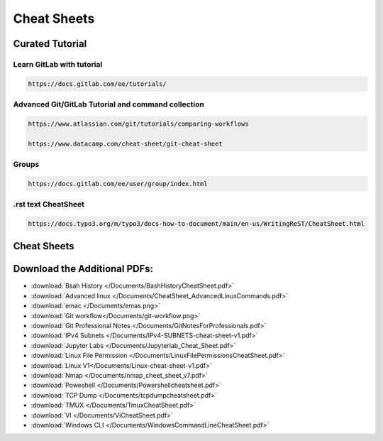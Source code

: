 
.. _CheatSheet:

.. thumbnail:: /_static/logo.png

Cheat Sheets
=================

Curated Tutorial
-------------------

Learn GitLab with tutorial
~~~~~~~~~~~~~~~~~~~~~~~~~~~~~~~~~~~~

.. code-block:: html
   
   https://docs.gitlab.com/ee/tutorials/

Advanced Git/GitLab Tutorial and command collection
~~~~~~~~~~~~~~~~~~~~~~~~~~~~~~~~~~~~~~~~~~~~~~~~~~~

.. code-block:: html

   https://www.atlassian.com/git/tutorials/comparing-workflows

   https://www.datacamp.com/cheat-sheet/git-cheat-sheet

Groups
~~~~~~~~~~~~~~~~~~~~~~~~~~~

.. code-block:: html

   https://docs.gitlab.com/ee/user/group/index.html


.rst text CheatSheet
~~~~~~~~~~~~~~~~~~~~~~~~~~~~

.. code-block:: html

   https://docs.typo3.org/m/typo3/docs-how-to-document/main/en-us/WritingReST/CheatSheet.html


Cheat Sheets
------------

.. thumbnail:: /_static/Git_cheatsheetlight.png
.. thumbnail:: /_static/TmuxCheatSheet.png
.. thumbnail:: /_static/dockercheatsheet.png
.. thumbnail:: /_static/vi-vim-cheat-sheet2.jpg
.. thumbnail:: /_static/linux_cheat_sheet.png
.. thumbnail:: /_static/Bash_History_Cheat_Sheet-1.png
.. thumbnail:: /_static/Bash_History_Cheat_Sheet-2.png
.. thumbnail:: /_static/additionalcontent/gitcheat.png
.. thumbnail:: /_static/additionalcontent/git-workflow.png

Download the Additional PDFs:
---------------------------------
* :download:`Bsah History </Documents/BashHistoryCheatSheet.pdf>`
* :download:`Advanced linux </Documents/CheatSheet_AdvancedLinuxCommands.pdf>`
* :download:`emac </Documents/emas.png>`
* :download:`Git workflow</Documents/git-workflow.png>`
* :download:`Git Professional Notes </Documents/GitNotesForProfessionals.pdf>`
* :download:`IPv4 Subnets </Documents/IPv4-SUBNETS-cheat-sheet-v1.pdf>`
* :download:`Jupyter Labs </Documents/Jupyterlab_Cheat_Sheet.pdf>`
* :download:`Linux File Permission </Documents/LinuxFilePermissionsCheatSheet.pdf>`
* :download:`Linux V1</Documents/Linux-cheat-sheet-v1.pdf>`
* :download:`Nmap </Documents/nmap_cheet_sheet_v7.pdf>`
* :download:`Poweshell </Documents/Powershellcheatsheet.pdf>`
* :download:`TCP Dump </Documents/tcpdumpcheatsheet.pdf>`
* :download:`TMUX </Documents/TmuxCheatSheet.pdf>`
* :download:`VI </Documents/ViCheatSheet.pdf>`
* :download:`Windows CLI </Documents/WindowsCommandLineCheatSheet.pdf>`


.. contents::
   :local:
   :depth: 1